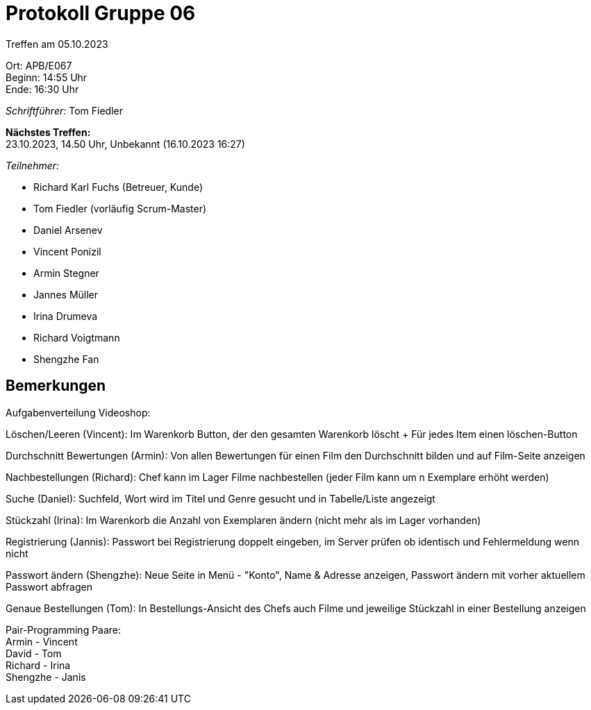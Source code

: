 = Protokoll Gruppe 06

Treffen am 05.10.2023

Ort:      APB/E067 +
Beginn:   14:55 Uhr +
Ende:     16:30 Uhr

__Schriftführer:__
Tom Fiedler

*Nächstes Treffen:* +
23.10.2023, 14.50 Uhr, Unbekannt (16.10.2023 16:27)

__Teilnehmer:__
//Tabellarisch oder Aufzählung, Kennzeichnung von Teilnehmern mit besonderer Rolle (z.B. Kunde)

- Richard Karl Fuchs (Betreuer, Kunde)
- Tom Fiedler (vorläufig Scrum-Master)
- Daniel Arsenev
- Vincent Ponizil
- Armin Stegner
- Jannes Müller
- Irina Drumeva
- Richard Voigtmann
- Shengzhe Fan

== Bemerkungen
Aufgabenverteilung Videoshop:

Löschen/Leeren (Vincent): Im Warenkorb Button, der den gesamten Warenkorb löscht + Für jedes Item einen löschen-Button

Durchschnitt Bewertungen (Armin): Von allen Bewertungen für einen Film den Durchschnitt bilden und auf Film-Seite anzeigen

Nachbestellungen (Richard): Chef kann im Lager Filme nachbestellen (jeder Film kann um n Exemplare erhöht werden)

Suche (Daniel): Suchfeld, Wort wird im Titel und Genre gesucht und in Tabelle/Liste angezeigt

Stückzahl (Irina): Im Warenkorb die Anzahl von Exemplaren ändern (nicht mehr als im Lager vorhanden)

Registrierung (Jannis): Passwort bei Registrierung doppelt eingeben, im Server prüfen ob identisch und Fehlermeldung wenn nicht

Passwort ändern (Shengzhe): Neue Seite in Menü - "Konto", Name & Adresse anzeigen, Passwort ändern mit vorher aktuellem Passwort abfragen

Genaue Bestellungen (Tom): In Bestellungs-Ansicht des Chefs auch Filme und jeweilige Stückzahl in einer Bestellung anzeigen

Pair-Programming Paare: +
Armin - Vincent +
David - Tom +
Richard - Irina +
Shengzhe - Janis +


